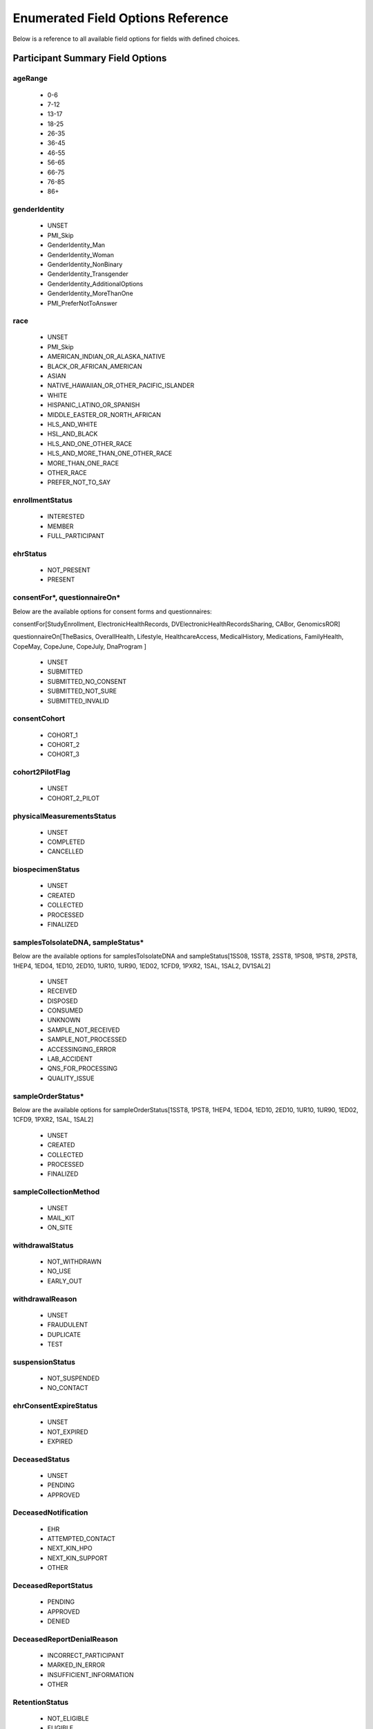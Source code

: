 ============================================================
Enumerated Field Options Reference
============================================================
Below is a reference to all available field options for fields with defined choices.

Participant Summary Field Options
============================================================

.. _age_range:

ageRange
------------------------------------------------------------
  * 0-6
  * 7-12
  * 13-17
  * 18-25
  * 26-35
  * 36-45
  * 46-55
  * 56-65
  * 66-75
  * 76-85
  * 86+

.. _gender_identity:

genderIdentity
------------------------------------------------------------

  * UNSET
  * PMI_Skip
  * GenderIdentity_Man
  * GenderIdentity_Woman
  * GenderIdentity_NonBinary
  * GenderIdentity_Transgender
  * GenderIdentity_AdditionalOptions
  * GenderIdentity_MoreThanOne
  * PMI_PreferNotToAnswer

.. _race:

race
------------------------------------------------------------
  * UNSET
  * PMI_Skip
  * AMERICAN_INDIAN_OR_ALASKA_NATIVE
  * BLACK_OR_AFRICAN_AMERICAN
  * ASIAN
  * NATIVE_HAWAIIAN_OR_OTHER_PACIFIC_ISLANDER
  * WHITE
  * HISPANIC_LATINO_OR_SPANISH
  * MIDDLE_EASTER_OR_NORTH_AFRICAN
  * HLS_AND_WHITE
  * HSL_AND_BLACK
  * HLS_AND_ONE_OTHER_RACE
  * HLS_AND_MORE_THAN_ONE_OTHER_RACE
  * MORE_THAN_ONE_RACE
  * OTHER_RACE
  * PREFER_NOT_TO_SAY


.. _enrollment_status:

enrollmentStatus
------------------------------------------------------------

  * INTERESTED
  * MEMBER
  * FULL_PARTICIPANT

.. _ehr_status:

ehrStatus
------------------------------------------------------------
  * NOT_PRESENT
  * PRESENT

.. _questionnaire_status:

consentFor\*, questionnaireOn\*
------------------------------------------------------------
Below are the available options for consent forms and questionnaires:

consentFor[StudyEnrollment, ElectronicHealthRecords, DVElectronicHealthRecordsSharing, CABor, GenomicsROR]

questionnaireOn[TheBasics, OverallHealth, Lifestyle, HealthcareAccess, MedicalHistory, Medications, FamilyHealth, CopeMay, CopeJune,
CopeJuly, DnaProgram ]

  * UNSET
  * SUBMITTED
  * SUBMITTED_NO_CONSENT
  * SUBMITTED_NOT_SURE
  * SUBMITTED_INVALID

.. _consent_cohort:

consentCohort
------------------------------------------------------------
  * COHORT_1
  * COHORT_2
  * COHORT_3

.. _cohort_2_pilot_flag:

cohort2PilotFlag
------------------------------------------------------------
  * UNSET
  * COHORT_2_PILOT

.. _physical_measurements_status:

physicalMeasurementsStatus
------------------------------------------------------------

  * UNSET
  * COMPLETED
  * CANCELLED

.. _biospecimen_status:

biospecimenStatus
------------------------------------------------------------
  * UNSET
  * CREATED
  * COLLECTED
  * PROCESSED
  * FINALIZED

.. _sample_status:

samplesToIsolateDNA, sampleStatus\*
------------------------------------------------------------
Below are the available options for samplesToIsolateDNA and sampleStatus[1SS08, 1SST8, 2SST8, 1PS08, 1PST8, 2PST8, 1HEP4,
1ED04, 1ED10, 2ED10, 1UR10, 1UR90, 1ED02, 1CFD9, 1PXR2, 1SAL, 1SAL2, DV1SAL2]

  * UNSET
  * RECEIVED
  * DISPOSED
  * CONSUMED
  * UNKNOWN
  * SAMPLE_NOT_RECEIVED
  * SAMPLE_NOT_PROCESSED
  * ACCESSINGING_ERROR
  * LAB_ACCIDENT
  * QNS_FOR_PROCESSING
  * QUALITY_ISSUE

.. _sample_order_status:

sampleOrderStatus\*
------------------------------------------------------------
Below are the available options for sampleOrderStatus[1SST8, 1PST8, 1HEP4, 1ED04, 1ED10, 2ED10, 1UR10, 1UR90, 1ED02, 1CFD9, 1PXR2, 1SAL, 1SAL2]

  * UNSET
  * CREATED
  * COLLECTED
  * PROCESSED
  * FINALIZED

.. _sample_collection_method:

sampleCollectionMethod
------------------------------------------------------------

  * UNSET
  * MAIL_KIT
  * ON_SITE

.. _withdrawal_status:

withdrawalStatus
------------------------------------------------------------

  * NOT_WITHDRAWN
  * NO_USE
  * EARLY_OUT

.. _withdrawal_reason:

withdrawalReason
------------------------------------------------------------

  * UNSET
  * FRAUDULENT
  * DUPLICATE
  * TEST

.. _suspension_status:

suspensionStatus
------------------------------------------------------------

  * NOT_SUSPENDED
  * NO_CONTACT

.. _ehr_consent_expire_status:

ehrConsentExpireStatus
------------------------------------------------------------
  * UNSET
  * NOT_EXPIRED
  * EXPIRED

DeceasedStatus
------------------------------------------------------------
  * UNSET
  * PENDING
  * APPROVED

DeceasedNotification
------------------------------------------------------------
  * EHR
  * ATTEMPTED_CONTACT
  * NEXT_KIN_HPO
  * NEXT_KIN_SUPPORT
  * OTHER

DeceasedReportStatus
------------------------------------------------------------
  * PENDING
  * APPROVED
  * DENIED

DeceasedReportDenialReason
------------------------------------------------------------
  * INCORRECT_PARTICIPANT
  * MARKED_IN_ERROR
  * INSUFFICIENT_INFORMATION
  * OTHER

.. _retention_status:

RetentionStatus
------------------------------------------------------------
  * NOT_ELIGIBLE
  * ELIGIBLE
